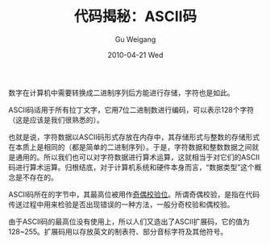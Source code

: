 #+TITLE: 代码揭秘：ASCII码
#+AUTHOR: Gu Weigang
#+EMAIL: guweigang@outlook.com
#+DATE: 2010-04-21 Wed
#+URI: /blog/2010/04/21/secret-code---ascii-code/
#+KEYWORDS: 
#+TAGS: ASCII, ASCII码
#+LANGUAGE: zh_CN
#+OPTIONS: H:3 num:nil toc:nil \n:nil ::t |:t ^:nil -:nil f:t *:t <:t
#+DESCRIPTION: 

数字在计算机中需要转换成二进制序列后方能进行存储，字符也是如此。

ASCII码适用于所有拉丁文字，它用7位二进制数进行编码，可以表示128个字符（这是应该是我们很熟悉的）。

也就是说，字符数据以ASCII码形式存放在内存中，其存储形式与整数的存储形式在本质上是相同的（都是简单的二进制序列）。于是，字符数据和整数数据之间就是通用的。所以我们也可以对字符数据进行算术运算，这就相当于对它们的ASCII码进行算术运算。归根结底，对于计算机系统和硬件本身而言，“数据类型”这个概念是不存在的。

ASCII码所在的字节中，其最高位被用作[[http://zh.wikipedia.org/zh/%E6%A0%A1%E9%AA%8C%E4%BD%8D][奇偶校验位]]。所谓奇偶校验，是指在代码传送过程中用来检验是否出现错误的一种方法，一般分奇校验和偶校验。

由于ASCII码的最高位没有使用上，所以人们又造出了ASCII扩展码，它的值为128~255。扩展码用以存放英文的制表符、部分音标字符及其他符号。


